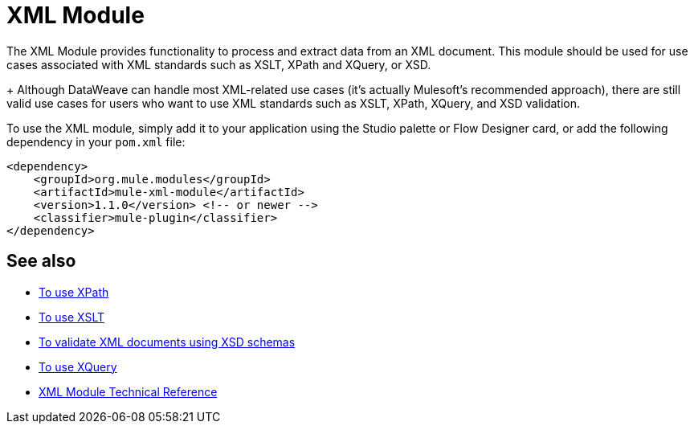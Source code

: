 = XML Module
:keywords: XML, xpath, xslt, xquery, XSD, validation

The XML Module provides functionality to process and extract data from an XML document. This module should be used for use cases associated with XML standards such as XSLT, XPath and XQuery, or XSD.
+
Although DataWeave can handle most XML-related use cases (it's actually Mulesoft's recommended approach), there are still valid use cases for users who want to use XML standards such as XSLT, XPath, XQuery, and XSD validation.

To use the XML module, simply add it to your application using the Studio palette or Flow Designer card, or add the following dependency in your `pom.xml` file:

[source,XML,linenums]
----
<dependency>
    <groupId>org.mule.modules</groupId>
    <artifactId>mule-xml-module</artifactId>
    <version>1.1.0</version> <!-- or newer -->
    <classifier>mule-plugin</classifier>
</dependency>
----

== See also

* link:/xml-xpath[To use XPath]
* link:/xml-xslt[To use XSLT]
* link:/xml-schema-validation[To validate XML documents using XSD schemas]
* link:/xml-xquery[To use XQuery]
* link:/xml-reference[XML Module Technical Reference]
